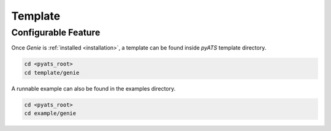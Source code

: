 Template
========

Configurable Feature
--------------------

Once `Genie` is :ref:`installed <installation>`, a template can be found inside
`pyATS` template directory.

.. code-block:: bash

    cd <pyats_root>
    cd template/genie

A runnable example can also be found in the examples directory.

.. code-block:: bash

    cd <pyats_root>
    cd example/genie
